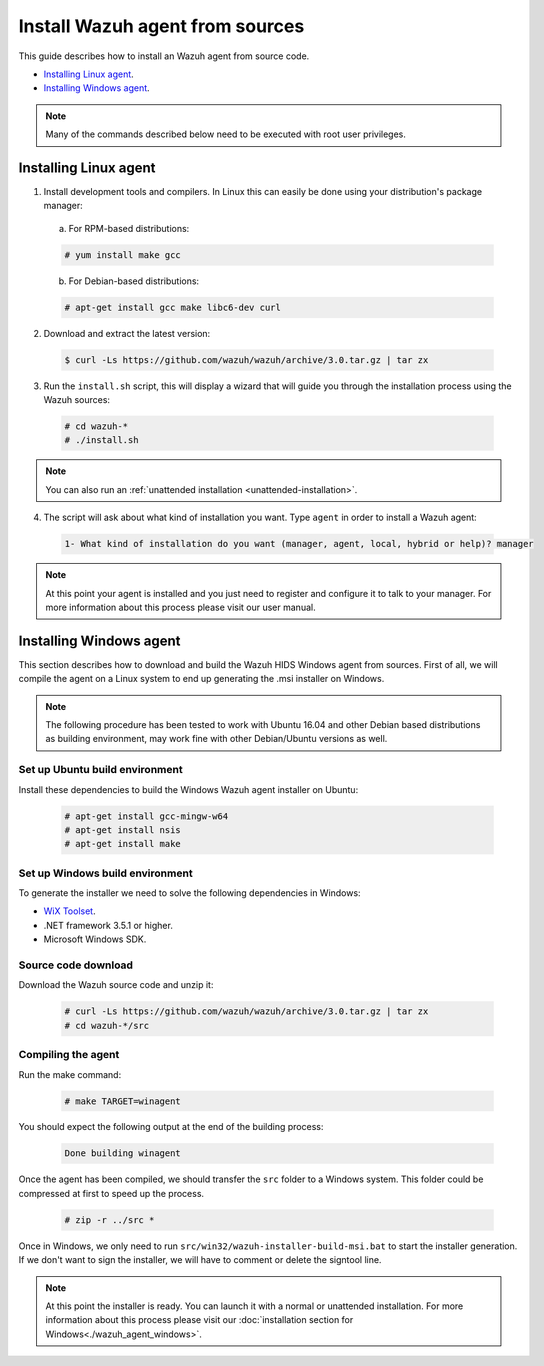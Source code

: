 .. _agent-sources:

Install Wazuh agent from sources
=================================

This guide describes how to install an Wazuh agent from source code.

- `Installing Linux agent`_.
- `Installing Windows agent`_.

.. note:: Many of the commands described below need to be executed with root user privileges.

Installing Linux agent
----------------------

1. Install development tools and compilers. In Linux this can easily be done using your distribution's package manager:

  a) For RPM-based distributions:

  .. code-block:: console

      # yum install make gcc

  b) For Debian-based distributions:

  .. code-block:: console

      # apt-get install gcc make libc6-dev curl

2. Download and extract the latest version:

  .. code-block:: console

    $ curl -Ls https://github.com/wazuh/wazuh/archive/3.0.tar.gz | tar zx

3. Run the ``install.sh`` script, this will display a wizard that will guide you through the installation process using the Wazuh sources:

  .. code-block:: console

    # cd wazuh-*
    # ./install.sh

.. note:: You can also run an :ref:`unattended installation <unattended-installation>`.

4. The script will ask about what kind of installation you want. Type ``agent`` in order to install a Wazuh agent:

  .. code-block:: bash

    1- What kind of installation do you want (manager, agent, local, hybrid or help)? manager

.. note:: At this point your agent is installed and you just need to register and configure it to talk to your manager. For more information about this process please visit our user manual.

Installing Windows agent
------------------------

This section describes how to download and build the Wazuh HIDS Windows agent from sources. First of all, we will compile the agent on a Linux system to end up generating the .msi installer on Windows.

.. note:: The following procedure has been tested to work with Ubuntu 16.04 and other Debian based distributions as building environment, may work fine with other Debian/Ubuntu versions as well.

Set up Ubuntu build environment
^^^^^^^^^^^^^^^^^^^^^^^^^^^^^^^^

Install these dependencies to build the Windows Wazuh agent installer on Ubuntu:

  .. code-block:: console

   # apt-get install gcc-mingw-w64
   # apt-get install nsis
   # apt-get install make

Set up Windows build environment
^^^^^^^^^^^^^^^^^^^^^^^^^^^^^^^^

To generate the installer we need to solve the following dependencies in Windows:

* `WiX Toolset <http://wixtoolset.org/>`_.
* .NET framework 3.5.1 or higher.
* Microsoft Windows SDK.

Source code download
^^^^^^^^^^^^^^^^^^^^

Download the Wazuh source code and unzip it:

  .. code-block:: console

   # curl -Ls https://github.com/wazuh/wazuh/archive/3.0.tar.gz | tar zx
   # cd wazuh-*/src

Compiling the agent
^^^^^^^^^^^^^^^^^^^

Run the make command:

  .. code-block:: console

    # make TARGET=winagent

You should expect the following output at the end of the building process:

  .. code-block:: console

   Done building winagent


Once the agent has been compiled, we should transfer the ``src`` folder to a Windows system. This folder could be compressed at first to speed up the process.

      .. code-block:: console

        # zip -r ../src *

Once in Windows, we only need to run ``src/win32/wazuh-installer-build-msi.bat`` to start the installer generation. If we don't want to sign the installer, we will have to comment or delete the signtool line.

.. note:: At this point the installer is ready. You can launch it with a normal or unattended installation. For more information about this process please visit our :doc:`installation section for Windows<./wazuh_agent_windows>`.
